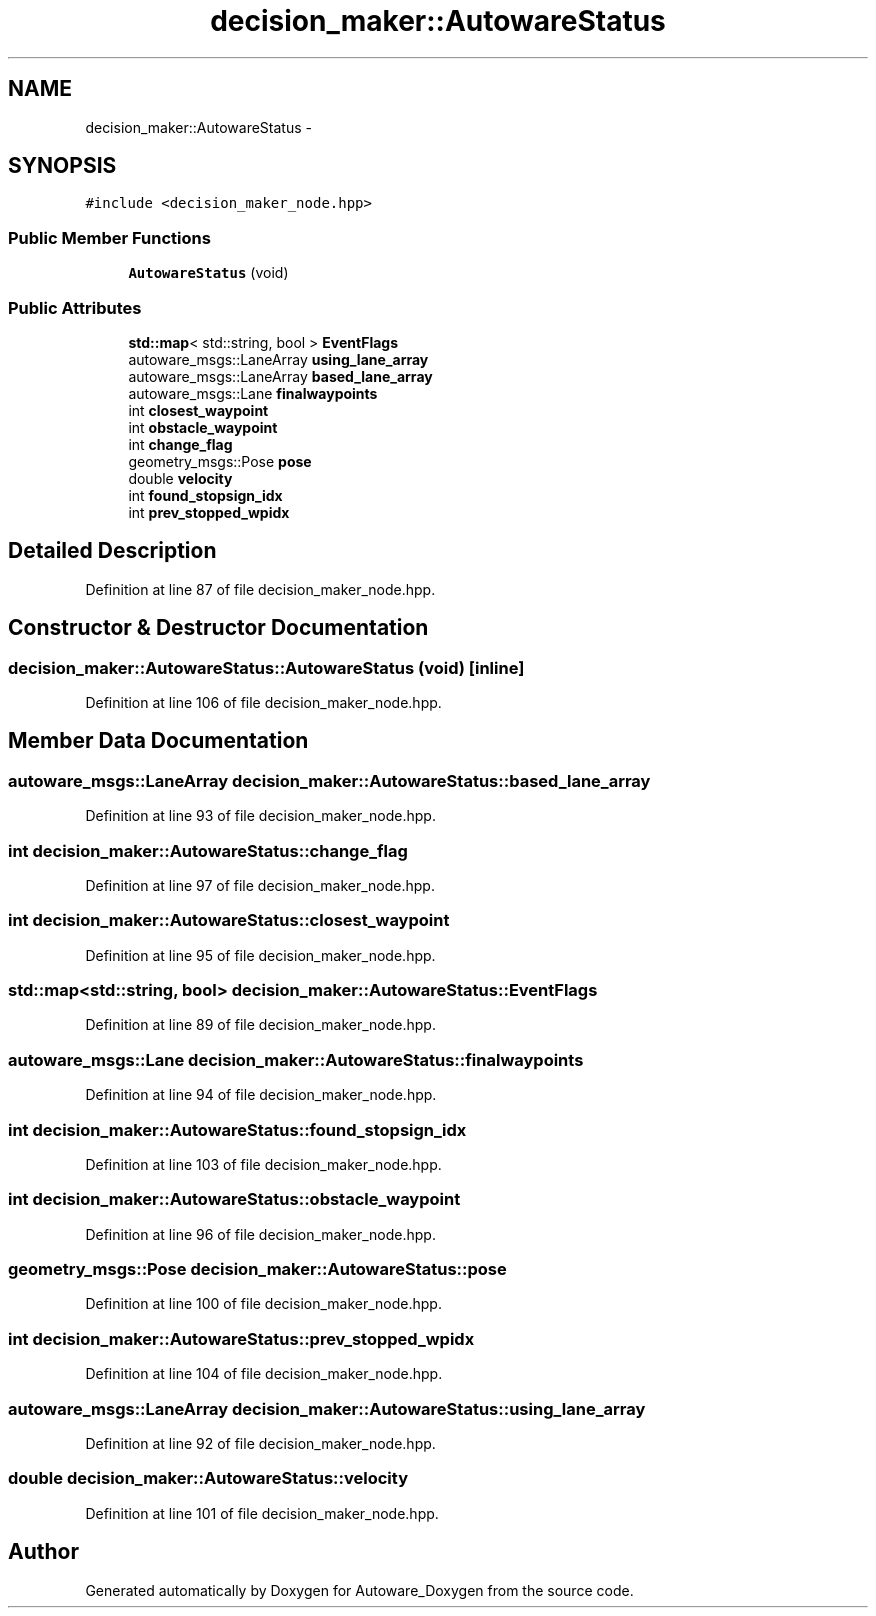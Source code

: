 .TH "decision_maker::AutowareStatus" 3 "Fri May 22 2020" "Autoware_Doxygen" \" -*- nroff -*-
.ad l
.nh
.SH NAME
decision_maker::AutowareStatus \- 
.SH SYNOPSIS
.br
.PP
.PP
\fC#include <decision_maker_node\&.hpp>\fP
.SS "Public Member Functions"

.in +1c
.ti -1c
.RI "\fBAutowareStatus\fP (void)"
.br
.in -1c
.SS "Public Attributes"

.in +1c
.ti -1c
.RI "\fBstd::map\fP< std::string, bool > \fBEventFlags\fP"
.br
.ti -1c
.RI "autoware_msgs::LaneArray \fBusing_lane_array\fP"
.br
.ti -1c
.RI "autoware_msgs::LaneArray \fBbased_lane_array\fP"
.br
.ti -1c
.RI "autoware_msgs::Lane \fBfinalwaypoints\fP"
.br
.ti -1c
.RI "int \fBclosest_waypoint\fP"
.br
.ti -1c
.RI "int \fBobstacle_waypoint\fP"
.br
.ti -1c
.RI "int \fBchange_flag\fP"
.br
.ti -1c
.RI "geometry_msgs::Pose \fBpose\fP"
.br
.ti -1c
.RI "double \fBvelocity\fP"
.br
.ti -1c
.RI "int \fBfound_stopsign_idx\fP"
.br
.ti -1c
.RI "int \fBprev_stopped_wpidx\fP"
.br
.in -1c
.SH "Detailed Description"
.PP 
Definition at line 87 of file decision_maker_node\&.hpp\&.
.SH "Constructor & Destructor Documentation"
.PP 
.SS "decision_maker::AutowareStatus::AutowareStatus (void)\fC [inline]\fP"

.PP
Definition at line 106 of file decision_maker_node\&.hpp\&.
.SH "Member Data Documentation"
.PP 
.SS "autoware_msgs::LaneArray decision_maker::AutowareStatus::based_lane_array"

.PP
Definition at line 93 of file decision_maker_node\&.hpp\&.
.SS "int decision_maker::AutowareStatus::change_flag"

.PP
Definition at line 97 of file decision_maker_node\&.hpp\&.
.SS "int decision_maker::AutowareStatus::closest_waypoint"

.PP
Definition at line 95 of file decision_maker_node\&.hpp\&.
.SS "\fBstd::map\fP<std::string, bool> decision_maker::AutowareStatus::EventFlags"

.PP
Definition at line 89 of file decision_maker_node\&.hpp\&.
.SS "autoware_msgs::Lane decision_maker::AutowareStatus::finalwaypoints"

.PP
Definition at line 94 of file decision_maker_node\&.hpp\&.
.SS "int decision_maker::AutowareStatus::found_stopsign_idx"

.PP
Definition at line 103 of file decision_maker_node\&.hpp\&.
.SS "int decision_maker::AutowareStatus::obstacle_waypoint"

.PP
Definition at line 96 of file decision_maker_node\&.hpp\&.
.SS "geometry_msgs::Pose decision_maker::AutowareStatus::pose"

.PP
Definition at line 100 of file decision_maker_node\&.hpp\&.
.SS "int decision_maker::AutowareStatus::prev_stopped_wpidx"

.PP
Definition at line 104 of file decision_maker_node\&.hpp\&.
.SS "autoware_msgs::LaneArray decision_maker::AutowareStatus::using_lane_array"

.PP
Definition at line 92 of file decision_maker_node\&.hpp\&.
.SS "double decision_maker::AutowareStatus::velocity"

.PP
Definition at line 101 of file decision_maker_node\&.hpp\&.

.SH "Author"
.PP 
Generated automatically by Doxygen for Autoware_Doxygen from the source code\&.
